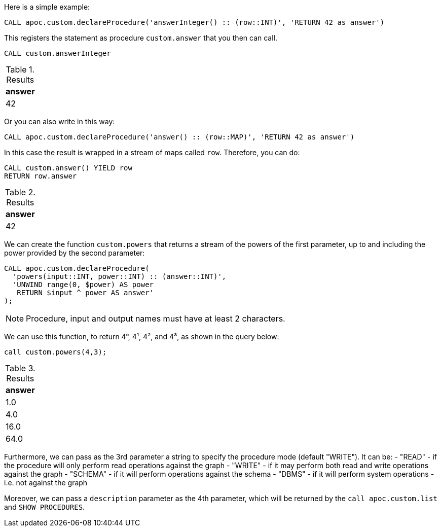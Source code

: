 Here is a simple example:

[source,cypher]
----
CALL apoc.custom.declareProcedure('answerInteger() :: (row::INT)', 'RETURN 42 as answer')
----

This registers the statement as procedure `custom.answer` that you then can call.
[source,cypher]
----
CALL custom.answerInteger
----

.Results
[opts="header"]
|===
| answer
| 42
|===

Or you can also write in this way:

[source,cypher]
----
CALL apoc.custom.declareProcedure('answer() :: (row::MAP)', 'RETURN 42 as answer')
----

In this case the result is wrapped in a stream of maps called `row`. Therefore, you can do:

[source,cypher]
----
CALL custom.answer() YIELD row
RETURN row.answer
----

.Results
[opts="header"]
|===
| answer
| 42
|===


We can create the function `custom.powers` that returns a stream of the powers of the first parameter, up to and including the power provided by the second parameter:

[source,cypher]
----
CALL apoc.custom.declareProcedure(
  'powers(input::INT, power::INT) :: (answer::INT)',
  'UNWIND range(0, $power) AS power
   RETURN $input ^ power AS answer'
);
----

NOTE: Procedure, input and output names must have at least 2 characters.

We can use this function, to return 4°, 4¹, 4², and 4³, as shown in the query below:

[source,cypher]
----
call custom.powers(4,3);
----

.Results
[opts="header"]
|===
| answer
| 1.0
| 4.0
| 16.0
| 64.0
|===


Furthermore, we can pass as the 3rd parameter a string to specify the procedure mode (default "WRITE").
It can be:
- "READ" - if the procedure will only perform read operations against the graph
- "WRITE" - if it may perform both read and write operations against the graph
- "SCHEMA" - if it will perform operations against the schema
- "DBMS" - if it will perform system operations - i.e. not against the graph

Moreover, we can pass a `description` parameter as the 4th parameter, 
which will be returned by the `call apoc.custom.list` and `SHOW PROCEDURES`.